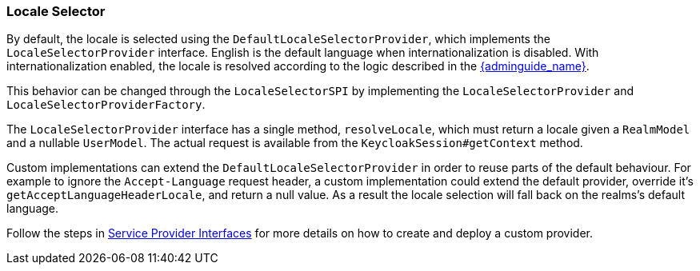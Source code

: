 [[_locale_selector]]
=== Locale Selector

By default, the locale is selected using the `DefaultLocaleSelectorProvider`, which implements the `LocaleSelectorProvider` interface. English is the default language when internationalization is disabled.
With internationalization enabled, the locale is resolved according to the logic described in the link:{adminguide_link}#_user_locale_selection[{adminguide_name}].

This behavior can be changed through the `LocaleSelectorSPI` by implementing the `LocaleSelectorProvider` and `LocaleSelectorProviderFactory`.

The `LocaleSelectorProvider` interface has a single method, `resolveLocale`, which must return a locale given a `RealmModel` and a nullable `UserModel`. The actual request is available from the `KeycloakSession#getContext` method.

Custom implementations can extend the `DefaultLocaleSelectorProvider` in order to reuse parts of the default behaviour. For example to ignore the `Accept-Language` request header, a custom implementation could extend the default provider, override it's `getAcceptLanguageHeaderLocale`, and return a null value. As a result the locale selection will fall back on the realms's default language.

Follow the steps in <<_providers,Service Provider Interfaces>> for more details on how to create and deploy a custom provider.

